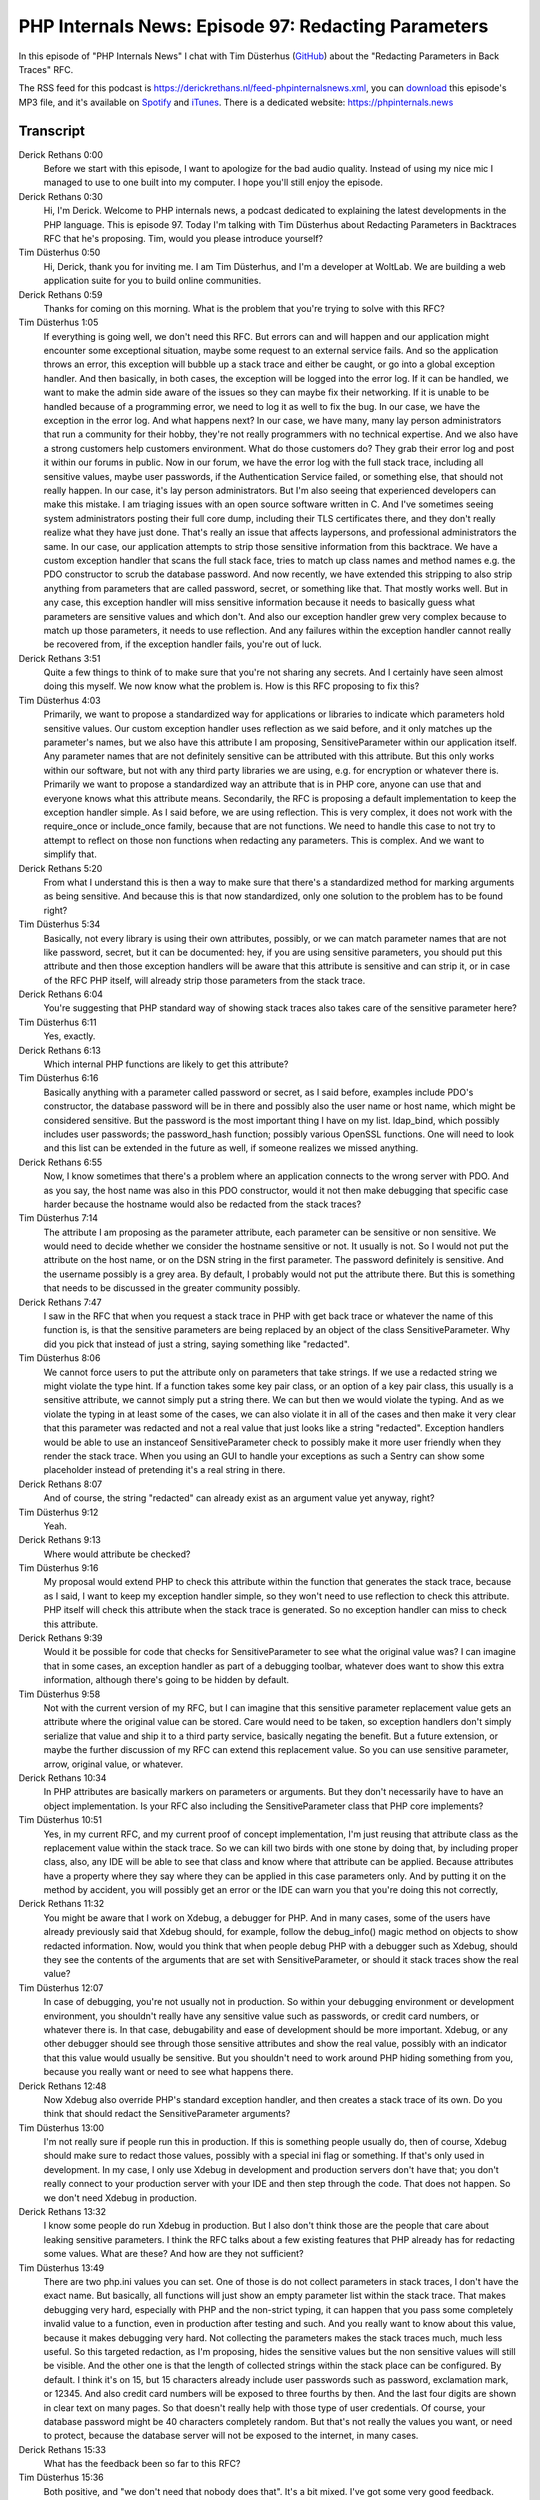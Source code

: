 PHP Internals News: Episode 97: Redacting Parameters
====================================================

.. articleMetaData::
   :Where: London, UK
   :Date: 2022-01-27 09:09 Europe/London
   :Tags: blog, php, phpinternalsnews
   :Short: pin097
   :Enclosure: media/pin-097.mp3

In this episode of "PHP Internals News" I chat with Tim Düsterhus
(`GitHub <https://github.com/TimWolla>`_) about the "Redacting Parameters in
Back Traces" RFC.

The RSS feed for this podcast is
https://derickrethans.nl/feed-phpinternalsnews.xml, you can download_ this
episode's MP3 file, and it's available on Spotify_ and iTunes_.
There is a dedicated website: https://phpinternals.news

.. _download: /media/pin-097.mp3
.. _Spotify: https://open.spotify.com/show/1Qcd282SDWGF3FSVuG6kuB
.. _iTunes: https://itunes.apple.com/gb/podcast/php-internals-news/id1455782198?mt=2

Transcript
----------

Derick Rethans  0:00  
	Before we start with this episode, I want to apologize for the bad audio quality. Instead of using my nice mic I managed to use to one built into my computer. I hope you'll still enjoy the episode.

Derick Rethans  0:30  
	Hi, I'm Derick. Welcome to PHP internals news, a podcast dedicated to explaining the latest developments in the PHP language. This is episode 97. Today I'm talking with Tim Düsterhus about Redacting Parameters in Backtraces RFC that he's proposing. Tim, would you please introduce yourself?

Tim Düsterhus  0:50  
	Hi, Derick, thank you for inviting me. I am Tim Düsterhus, and I'm a developer at WoltLab. We are building a web application suite for you to build online communities.

Derick Rethans  0:59  
	Thanks for coming on this morning. What is the problem that you're trying to solve with this RFC?

Tim Düsterhus  1:05  
	If everything is going well, we don't need this RFC. But errors can and will happen and our application might encounter some exceptional situation, maybe some request to an external service fails. And so the application throws an error, this exception will bubble up a stack trace and either be caught, or go into a global exception handler. And then basically, in both cases, the exception will be logged into the error log. If it can be handled, we want to make the admin side aware of the issues so they can maybe fix their networking. If it is unable to be handled because of a programming error, we need to log it as well to fix the bug. In our case, we have the exception in the error log. And what happens next? In our case, we have many, many lay person administrators that run a community for their hobby, they're not really programmers with no technical expertise. And we also have a strong customers help customers environment. What do those customers do? They grab their error log and post it within our forums in public. Now in our forum, we have the error log with the full stack trace, including all sensitive values, maybe user passwords, if the Authentication Service failed, or something else, that should not really happen. In our case, it's lay person administrators. But I'm also seeing that experienced developers can make this mistake. I am triaging issues with an open source software written in C. And I've sometimes seeing system administrators posting their full core dump, including their TLS certificates there, and they don't really realize what they have just done. That's really an issue that affects laypersons, and professional administrators the same. In our case, our application attempts to strip those sensitive information from this backtrace. We have a custom exception handler that scans the full stack face, tries to match up class names and method names e.g. the PDO constructor to scrub the database password. And now recently, we have extended this stripping to also strip anything from parameters that are called password, secret, or something like that. That mostly works well. But in any case, this exception handler will miss sensitive information because it needs to basically guess what parameters are sensitive values and which don't. And also our exception handler grew very complex because to match up those parameters, it needs to use reflection. And any failures within the exception handler cannot really be recovered from, if the exception handler fails, you're out of luck.

Derick Rethans  3:51  
	Quite a few things to think of to make sure that you're not sharing any secrets. And I certainly have seen almost doing this myself. We now know what the problem is. How is this RFC proposing to fix this?

Tim Düsterhus  4:03  
	Primarily, we want to propose a standardized way for applications or libraries to indicate which parameters hold sensitive values. Our custom exception handler uses reflection as we said before, and it only matches up the parameter's names, but we also have this attribute I am proposing, SensitiveParameter within our application itself. Any parameter names that are not definitely sensitive can be attributed with this attribute. But this only works within our software, but not with any third party libraries we are using, e.g. for encryption or whatever there is. Primarily we want to propose a standardized way an attribute that is in PHP core, anyone can use that and everyone knows what this attribute means. Secondarily, the RFC is proposing a default implementation to keep the exception handler simple. As I said before, we are using reflection. This is very complex, it does not work with the require_once or include_once family, because that are not functions. We need to handle this case to not try to attempt to reflect on those non functions when redacting any parameters. This is complex. And we want to simplify that. 

Derick Rethans  5:20  
	From what I understand this is then a way to make sure that there's a standardized method for marking arguments as being sensitive. And because this is that now standardized, only one solution to the problem has to be found right?

Tim Düsterhus  5:34  
	Basically, not every library is using their own attributes, possibly, or we can match parameter names that are not like password, secret, but it can be documented: hey, if you are using sensitive parameters, you should put this attribute and then those exception handlers will be aware that this attribute is sensitive and can strip it, or in case of the RFC PHP itself, will already strip those parameters from the stack trace.

Derick Rethans  6:04  
	You're suggesting that PHP standard way of showing stack traces also takes care of the sensitive parameter here? 

Tim Düsterhus  6:11  
	Yes, exactly.

Derick Rethans  6:13  
	Which internal PHP functions are likely to get this attribute?

Tim Düsterhus  6:16  
	Basically anything with a parameter called password or secret, as I said before, examples include PDO's constructor, the database password will be in there and possibly also the user name or host name, which might be considered sensitive. But the password is the most important thing I have on my list. ldap_bind, which possibly includes user passwords; the password_hash function; possibly various OpenSSL functions. One will need to look and this list can be extended in the future as well, if someone realizes we missed anything.

Derick Rethans  6:55  
	Now, I know sometimes that there's a problem where an application connects to the wrong server with PDO. And as you say, the host name was also in this PDO constructor, would it not then make debugging that specific case harder because the hostname would also be redacted from the stack traces?

Tim Düsterhus  7:14  
	The attribute I am proposing as the parameter attribute, each parameter can be sensitive or non sensitive. We would need to decide whether we consider the hostname sensitive or not. It usually is not. So I would not put the attribute on the host name, or on the DSN string in the first parameter. The password definitely is sensitive. And the username possibly is a grey area. By default, I probably would not put the attribute there. But this is something that needs to be discussed in the greater community possibly.

Derick Rethans  7:47  
	I saw in the RFC that when you request a stack trace in PHP with get back trace or whatever the name of this function is, is that the sensitive parameters are being replaced by an object of the class SensitiveParameter. Why did you pick that instead of just a string, saying something like "redacted".

Tim Düsterhus  8:06  
	We cannot force users to put the attribute only on parameters that take strings. If we use a redacted string we might violate the type hint. If a function takes some key pair class, or an option of a key pair class, this usually is a sensitive attribute, we cannot simply put a string there. We can but then we would violate the typing. And as we violate the typing in at least some of the cases, we can also violate it in all of the cases and then make it very clear that this parameter was redacted and not a real value that just looks like a string "redacted". Exception handlers would be able to use an instanceof SensitiveParameter check to possibly make it more user friendly when they render the stack trace. When you using an GUI to handle your exceptions as such a Sentry can show some placeholder instead of pretending it's a real string in there. 

Derick Rethans  8:07  
	And of course, the string "redacted" can already exist as an argument value yet anyway, right?

Tim Düsterhus  9:12  
	Yeah.

Derick Rethans  9:13  
	Where would attribute be checked?

Tim Düsterhus  9:16  
	My proposal would extend PHP to check this attribute within the function that generates the stack trace, because as I said, I want to keep my exception handler simple, so they won't need to use reflection to check this attribute. PHP itself will check this attribute when the stack trace is generated. So no exception handler can miss to check this attribute.

Derick Rethans  9:39  
	Would it be possible for code that checks for SensitiveParameter to see what the original value was? I can imagine that in some cases, an exception handler as part of a debugging toolbar, whatever does want to show this extra information, although there's going to be hidden by default.

Tim Düsterhus  9:58  
	Not with the current version of my RFC, but I can imagine that this sensitive parameter replacement value gets an attribute where the original value can be stored. Care would need to be taken, so exception handlers don't simply serialize that value and ship it to a third party service, basically negating the benefit. But a future extension, or maybe the further discussion of my RFC can extend this replacement value. So you can use sensitive parameter, arrow, original value, or whatever.

Derick Rethans  10:34  
	In PHP attributes are basically markers on parameters or arguments. But they don't necessarily have to have an object implementation. Is your RFC also including the SensitiveParameter class that PHP core implements?

Tim Düsterhus  10:51  
	Yes, in my current RFC, and my current proof of concept implementation, I'm just reusing that attribute class as the replacement value within the stack trace. So we can kill two birds with one stone by doing that, by including proper class, also, any IDE will be able to see that class and know where that attribute can be applied. Because attributes have a property where they say where they can be applied in this case parameters only. And by putting it on the method by accident, you will possibly get an error or the IDE can warn you that you're doing this not correctly,

Derick Rethans  11:32  
	You might be aware that I work on Xdebug, a debugger for PHP. And in many cases, some of the users have already previously said that Xdebug should, for example, follow the debug_info() magic method on objects to show redacted information. Now, would you think that when people debug PHP with a debugger such as Xdebug, should they see the contents of the arguments that are set with SensitiveParameter, or should it stack traces show the real value?

Tim Düsterhus  12:07  
	In case of debugging, you're not usually not in production. So within your debugging environment or development environment, you shouldn't really have any sensitive value such as passwords, or credit card numbers, or whatever there is. In that case, debugability and ease of development should be more important. Xdebug, or any other debugger should see through those sensitive attributes and show the real value, possibly with an indicator that this value would usually be sensitive. But you shouldn't need to work around PHP hiding something from you, because you really want or need to see what happens there.

Derick Rethans  12:48  
	Now Xdebug also override PHP's standard exception handler, and then creates a stack trace of its own. Do you think that should redact the SensitiveParameter arguments?

Tim Düsterhus  13:00  
	I'm not really sure if people run this in production. If this is something people usually do, then of course, Xdebug should make sure to redact those values, possibly with a special ini flag or something. If that's only used in development. In my case, I only use Xdebug in development and production servers don't have that; you don't really connect to your production server with your IDE and then step through the code. That does not happen. So we don't need Xdebug in production.

Derick Rethans  13:32  
	I know some people do run Xdebug in production. But I also don't think those are the people that care about leaking sensitive parameters. I think the RFC talks about a few existing features that PHP already has for redacting some values. What are these? And how are they not sufficient?

Tim Düsterhus  13:49  
	There are two php.ini values you can set. One of those is do not collect parameters in stack traces, I don't have the exact name. But basically, all functions will just show an empty parameter list within the stack trace. That makes debugging very hard, especially with PHP and the non-strict typing, it can happen that you pass some completely invalid value to a function, even in production after testing and such. And you really want to know about this value, because it makes debugging very hard. Not collecting the parameters makes the stack traces much, much less useful. So this targeted redaction, as I'm proposing, hides the sensitive values but the non sensitive values will still be visible. And the other one is that the length of collected strings within the stack place can be configured. By default. I think it's on 15, but 15 characters already include user passwords such as password, exclamation mark, or 12345. And also credit card numbers will be exposed to three fourths by then. And the last four digits are shown in clear text on many pages. So that doesn't really help with those type of user credentials. Of course, your database password might be 40 characters completely random. But that's not really the values you want, or need to protect, because the database server will not be exposed to the internet, in many cases.

Derick Rethans  15:33  
	What has the feedback been so far to this RFC?

Tim Düsterhus  15:36  
	Both positive, and "we don't need that nobody does that". It's a bit mixed. I've got some very good feedback. There's a Twitter account that tweets any new RFCs. And so the users on Twitter, the actual users, and not PHP internals list seem to be very happy with my proposal. On the list, many said, just don't log that values, or they don't really see the benefit yet, I think. Not really sure how the feedback is really.

Derick Rethans  16:07  
	That's always a tricky thing, isn't it? Because the people that think "Oh, this is all right", often bother responding, because they don't have anything to add or criticize.

Tim Düsterhus  16:17  
	Exactly. People that are happy won't write any reviews for whatever, just the people that complain are complaining.

Derick Rethans  16:24  
	Yeah, it's either the people that are complaining are the people that are really happy about something. Are you expecting there to be any backward compatibility breaks?

Tim Düsterhus  16:34  
	Yeah, obviously, when the attribute class name will be taken by default by PHP, userland code cannot use that any more. But I don't think that anyone is using a SensitiveParameter class in the global namespace. I used GitHub search and SensitiveParameter in PHP code only appears in some strings, in the AWS SDK or something like that. The replacement value will break any type signature. So if the exception handler checks, the original parameter types for whatever reason, that will, or might break, but I don't really think that's likely either. I don't expect any major backwards compatibility breaks.

Derick Rethans  17:17  
	That's good to hear. And also good to hear that you have done some research into this. Do you have any extra selling points to convince people?

Tim Düsterhus  17:26  
	My initial selling point was PDO's constructor. Or not really selling point, but example, because it's very obvious and it's in PHP core. I later expanded that with the credit card numbers and user passwords, and made, attempted to make this more clear that those sensitive values are not just values from your personal computing environment, but also something user input into your application. And that stack traces will be sent to third parties e.g. Sentry, which might even be run as a software as a service solution. And then your deep in GDPR territory. You don't want that.

Derick Rethans  18:03  
	No, absolutely not. Tim, thank you for taking the time this morning to talk to me about your RFC.

Tim Düsterhus  18:10  
	Thank you for having me.

Derick Rethans  18:15  
	Thank you for listening to this installment of PHP internals news, a podcast dedicated to demystifying the development of the PHP language. I maintain a Patreon account for supporters of this podcast, as well as the Xdebug debugging tool. You can sign up for Patreon at https://drck.me/patreon. If you have comments or suggestions, feel free to email them to derick@phpinternals.news. Thank you for listening. I'll see you next time.


Show Notes
----------

- RFC: `Redacting parameters in back traces <https://wiki.php.net/rfc/redact_parameters_in_back_traces>`_
- `PHP RFC Bot on Twitter <https://twitter.com/PHPRFCBot/>`_

Credits
-------

.. credit::
   :Description: Music: Chipper Doodle v2
   :Type: Music
   :Author: Kevin MacLeod (incompetech.com) — Creative Commons: By Attribution 3.0
   :Link: https://incompetech.com/music/royalty-free/music.html
